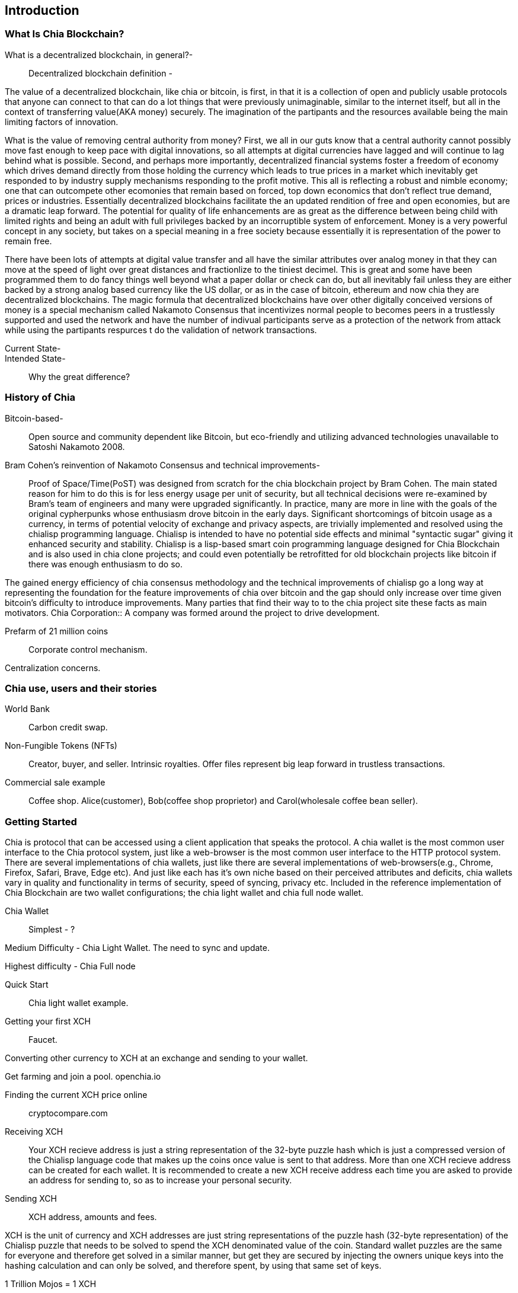 [role="pagenumrestart"]
[[ch01_intro_what_is_chia]]
== Introduction

=== What Is Chia Blockchain?
What is a decentralized blockchain, in general?-::
Decentralized blockchain definition -

The value of a decentralized blockchain, like chia or bitcoin, is first, in that it is a collection of open and publicly usable protocols that anyone can connect to that can do a lot things that were previously unimaginable, similar to the internet itself, but all in the context of transferring value(AKA money) securely. The imagination of the partipants and the resources available being the main limiting factors of innovation. 

What is the value of removing central authority from money? First, we all in our guts know that a central authority cannot possibly move fast enough to keep pace with digital innovations, so all attempts at digital currencies have lagged and will continue to lag behind what is possible. Second, and perhaps more importantly, decentralized financial systems foster a freedom of economy which drives demand directly from those holding the currency which leads to true prices in a market which inevitably get responded to by industry supply mechanisms responding to the profit motive. This all is reflecting a robust and nimble economy; one that can outcompete other ecomonies that remain based on forced, top down economics that don't reflect true demand, prices or industries. Essentially decentralized blockchains facilitate the an updated rendition of free and open economies, but are a dramatic leap forward. The potential for quality of life enhancements are as great as the difference between being child with limited rights and being an adult with full privileges backed by an incorruptible system of enforcement. Money is a very powerful concept in any society, but takes on a special meaning in a free society because essentially it is representation of the power to remain free. 

There have been lots of attempts at digital value transfer and all have the similar attributes over analog money in that they can move at the speed of light over great distances and fractionlize to the tiniest decimel. This is great and some have been programmed them to do fancy things well beyond what a paper dollar or check can do, but all inevitably fail unless they are either backed by a strong analog based currency like the US dollar, or as in the case of bitcoin, ethereum and now chia they are decentralized blockchains. The magic formula that decentralized blockchains have over other digitally conceived versions of money is a special mechanism called Nakamoto Consensus that incentivizes normal people to becomes peers in a trustlessly supported and used the network and have the number of indivual participants serve as a protection of the network from attack while using the partipants respurces t do the validation of network transactions. 


Current State-::
Intended State-::
Why the great difference?

=== History of Chia
Bitcoin-based-:: Open source and community dependent like Bitcoin, but eco-friendly and utilizing advanced technologies unavailable to Satoshi Nakamoto 2008. 
Bram Cohen's reinvention of Nakamoto Consensus and technical improvements-:: Proof of Space/Time(PoST) was designed from scratch for the chia blockchain project by Bram Cohen. The main stated reason for him to do this is for less energy usage per unit of security, but all technical decisions were re-examined by Bram's team of engineers and many were upgraded significantly. In practice, many are more in line with the goals of the original cypherpunks whose enthusiasm drove bitcoin in the early days. Significant shortcomings of bitcoin usage as a currency, in terms of potential velocity of exchange and privacy aspects, are trivially implemented and resolved using the chialisp programming language. Chialisp is intended to have no potential side effects and minimal "syntactic sugar" giving it enhanced security and stability. Chialisp is a lisp-based smart coin programming language designed for Chia Blockchain and is also used in chia clone projects; and could even potentially be retrofitted for old blockchain projects like bitcoin if there was enough enthusiasm to do so. 

The gained energy efficiency of chia consensus methodology and the technical improvements of chialisp go a long way at representing the foundation for the feature improvements of chia over bitcoin and the gap should only increase over time given bitcoin's difficulty to introduce improvements. Many parties that find their way to to the chia project site these facts as main motivators.
Chia Corporation:: A company was formed around the project to drive development.

Prefarm of 21 million coins:: 

Corporate control mechanism. 

Centralization concerns.

=== Chia use, users and their stories
World Bank:: Carbon credit swap.
Non-Fungible Tokens (NFTs):: Creator, buyer, and seller. Intrinsic royalties. Offer files represent big leap forward in trustless transactions.
Commercial sale example:: Coffee shop. Alice(customer), Bob(coffee shop proprietor) and Carol(wholesale coffee bean seller).

=== Getting Started
Chia is protocol that can be accessed using a client application that speaks the protocol. A chia wallet is the most common user interface to the Chia protocol system, just like a web-browser is the most common user interface to the HTTP protocol system. There are several implementations of chia wallets, just like there are several implementations of web-browsers(e.g., Chrome, Firefox, Safari, Brave, Edge etc). And just like each has it's own niche based on their perceived attributes and deficits, chia wallets vary in quality and functionality in terms of security, speed of syncing, privacy etc. Included in the reference implementation of Chia Blockchain are two wallet configurations; the chia light wallet and chia full node wallet.

Chia Wallet::

Simplest - ?

Medium Difficulty - Chia Light Wallet. The need to sync and update.

Highest difficulty - Chia Full node

Quick Start::

Chia light wallet example.

Getting your first XCH::

Faucet.

Converting other currency to XCH at an exchange and sending to your wallet.

Get farming and join a pool. openchia.io

Finding the current XCH price online::

cryptocompare.com

Receiving XCH::

Your XCH recieve address is just a string representation of the 32-byte puzzle hash which is just a compressed version of the Chialisp language code that makes up the coins once value is sent to that address. More than one XCH recieve address can be created for each wallet. It is recommended to create a new XCH receive address each time you are asked to provide an address for sending to, so as to increase your personal security. 

Sending XCH::

XCH address, amounts and fees.

XCH is the unit of currency and XCH addresses are just string representations of the puzzle hash (32-byte representation) of the Chialisp puzzle that needs to be solved to spend the XCH denominated value of the coin. Standard wallet puzzles are the same for everyone and therefore get solved in a similar manner, but get they are secured by injecting the owners unique keys into the hashing calculation and can only be solved, and therefore spent, by using that same set of keys.

1 Trillion Mojos = 1 XCH

Fees are method of prioritizing transactions. There is technically no minimum fee, but certain custom chia clients, like HPOOL, require a fee greater than zero for transactions to be entered into their mempool. HPOOL represents a large enough percentage of Chia nodes that it sometimes causes a noticable delay for zero fee transactions to be included into a non-HPOOL block. That combined with the nearly infinitely small value of a single Mojo, representing 1 trillionth of about $45 value of a single XCH, make it so that including a one Mojo fee pr greater is always a good idea if timeliness of your transaction is a consideration.
